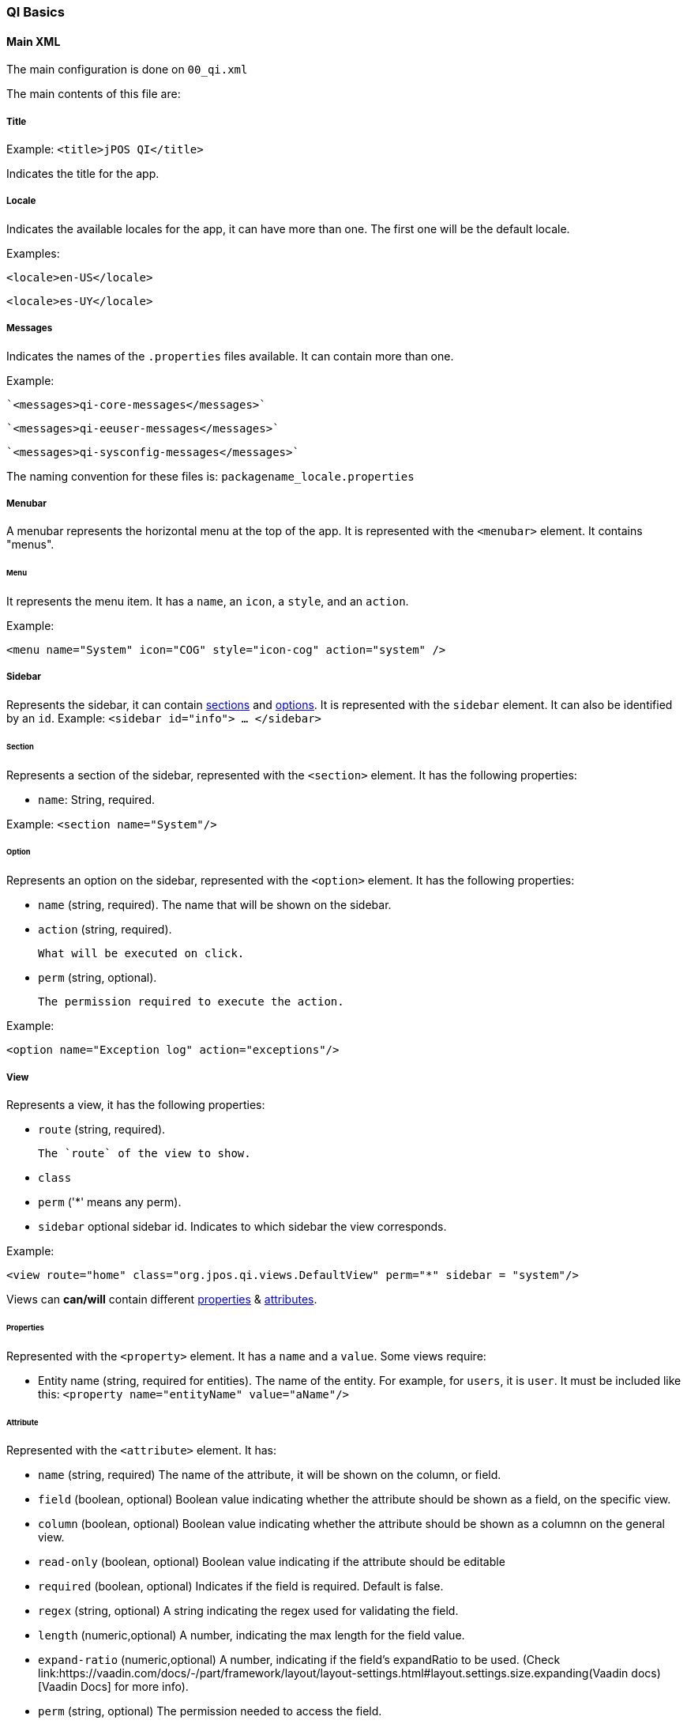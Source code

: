 === QI Basics 

==== Main XML 

The main configuration is done on `00_qi.xml` 

The main contents of this file are: 

===== Title 

Example:
`<title>jPOS QI</title>` 

Indicates the title for the app.  

===== Locale 

Indicates the available locales for the app, it can have more than one. 
The first one will be the default locale. 

Examples:

`<locale>en-US</locale>`

`<locale>es-UY</locale>`


===== Messages
Indicates the names of the `.properties` files available. It can contain more than one.

Example: 
 
 `<messages>qi-core-messages</messages>`

 `<messages>qi-eeuser-messages</messages>`
 
 `<messages>qi-sysconfig-messages</messages>`

The naming convention for these files is: `packagename_locale.properties` 


===== Menubar

A menubar represents the horizontal menu at the top of the app. 
It is represented with the `<menubar>` element.  
It contains "menus". 

====== Menu 
It represents the menu item.
It has a `name`, an `icon`, a `style`, and an `action`. 

Example:

`<menu name="System" icon="COG" style="icon-cog" action="system" />`

===== Sidebar 

Represents the sidebar, it can contain <<Section,sections>> and <<Option,options>>. 
It is represented with the `sidebar` element. 
It can also be identified by an `id`. Example: `<sidebar id="info"> ... </sidebar>`  

====== Section 

Represents a section of the sidebar, represented with the `<section>` element. It has the following properties:

* `name`: String, required. 


Example: `<section name="System"/>`

====== Option 

Represents an option on the sidebar, represented with the `<option>` element. It has the following properties: 

* `name` (string, required).  
	The name that will be shown on the sidebar.
 
* `action` (string, required). 
	
	What will be executed on click. 

* `perm` (string, optional). 
	
	The permission required to execute the action.  

Example: 

`<option name="Exception log" action="exceptions"/>`



===== View 

Represents a view, it has the following properties: 

* `route` (string, required). 
	
	The `route` of the view to show. 
	
* `class` 
* `perm` ('*' means any perm).
* `sidebar` optional sidebar id. Indicates to which sidebar the view corresponds.

Example: 

`<view route="home" class="org.jpos.qi.views.DefaultView" perm="*" sidebar = "system"/>`

Views can **can/will** contain different <<Properties,properties>> & <<Attribute,attributes>>. 

====== Properties 

Represented with the `<property>` element. It has a `name` and a `value`.
Some views require:    

* Entity name (string, required for entities). The name of the entity. For example, for `users`, it is `user`.  It must be included like this: `<property name="entityName" value="aName"/>`

====== Attribute 

Represented with the `<attribute>` element. 
It has: 

* `name` (string, required) The name of the attribute, it will be shown on the column, or field.  

* `field` (boolean, optional) Boolean value indicating whether the attribute should be shown as a field, on the specific view. 

* `column` (boolean, optional) Boolean value indicating whether the attribute should be shown as a columnn on the general view.

* `read-only` (boolean, optional) Boolean value indicating if the attribute should be editable

* `required` (boolean, optional) Indicates if the field is required. Default is false. 

* `regex` (string, optional) A string indicating the regex used for validating the field. 

* `length` (numeric,optional) A number, indicating the max length for the field value. 

* `expand-ratio` (numeric,optional) A number, indicating if the field's expandRatio to be used. (Check link:https://vaadin.com/docs/-/part/framework/layout/layout-settings.html#layout.settings.size.expanding(Vaadin docs)[Vaadin Docs] for more info).

* `perm` (string, optional) The permission needed to access the field. 

Example: 


====== Different classes of views  - TabView

If the view has a class of type `TabView`. It can contain views within the `<view>` elements. This views accept an additional property: 

* `caption` Indicates the caption for the tab. 


==== QI Permissions

* _sysadmin_ : Needed to access `/roles`, `/permissions` and roles field in `/users`.
* _login_ : Needed to login to **QI** and access `/about`, `/memory`, `/log`.
* _sysconfig_ : Needed to access `/sysconfig`.
* _users.write_: Needed to access `/users`.
* _accounting_: Needed to access `/accounts` and `/transactions`.

